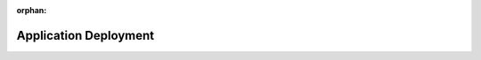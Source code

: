 :orphan:

.. _uml_seq_deployment:


Application Deployment
======================

.. _fig-uml_seq_deployment:

.. uml:: ../../_static/uml/local_deployment.sequence.uml
   :alt: Sequence diagram of component interaction during application deployment on local servers.

